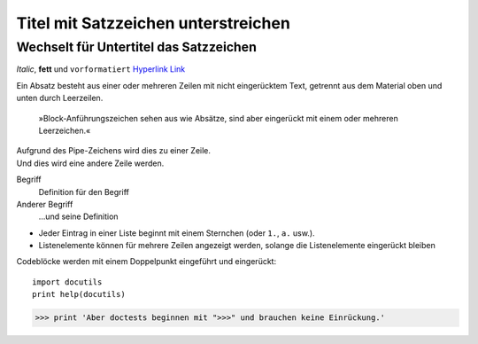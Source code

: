 Titel mit Satzzeichen  unterstreichen
=====================================

Wechselt für Untertitel das Satzzeichen
---------------------------------------

*Italic*, **fett** und ``vorformatiert``
`Hyperlink <http://en.wikipedia.org/wiki/Hyperlink>`_ `Link`_

.. _Link: http://en.wikipedia.org/wiki/Link_(The_Legend_of_Zelda)
.. image:: python-logo.png
.. Ein Kommentarblock beginnt mit zwei Punkten und kann weiter eingerückt
   werden.

Ein Absatz besteht aus einer oder mehreren Zeilen mit nicht eingerücktem
Text, getrennt aus dem Material oben und unten durch Leerzeilen.

    »Block-Anführungszeichen sehen aus wie Absätze, sind aber eingerückt mit
    einem oder mehreren Leerzeichen.«

| Aufgrund des Pipe-Zeichens wird dies zu einer Zeile.
| Und dies wird eine andere Zeile werden.

Begriff
  Definition für den Begriff
Anderer Begriff
  …und seine Definition

* Jeder Eintrag in einer Liste beginnt mit einem Sternchen (oder ``1.``,
  ``a.`` usw.).
* Listenelemente können für mehrere Zeilen angezeigt werden, solange die
  Listenelemente eingerückt bleiben

Codeblöcke werden mit einem Doppelpunkt eingeführt und eingerückt::

    import docutils
    print help(docutils)

>>> print 'Aber doctests beginnen mit ">>>" und brauchen keine Einrückung.'

